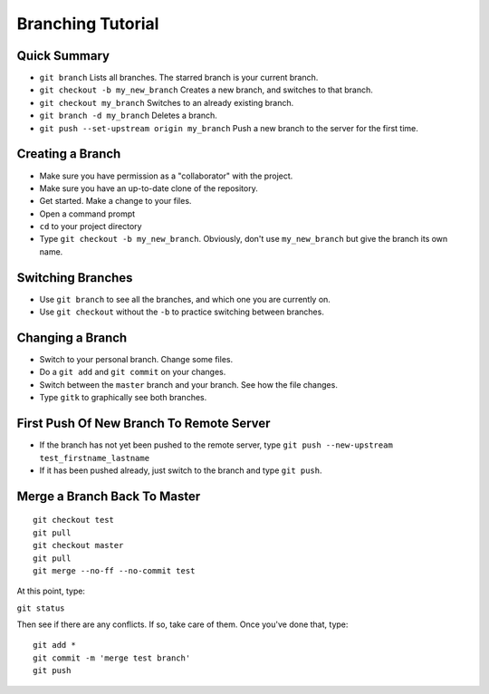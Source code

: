 .. _branching-tutorial:

Branching Tutorial
------------------

Quick Summary
^^^^^^^^^^^^^

* ``git branch`` Lists all branches. The starred branch is your current branch.
* ``git checkout -b my_new_branch`` Creates a new branch, and switches to that branch.
* ``git checkout my_branch`` Switches to an already existing branch.
* ``git branch -d my_branch`` Deletes a branch.
* ``git push --set-upstream origin my_branch`` Push a new branch to the server for the first time.

Creating a Branch
^^^^^^^^^^^^^^^^^

* Make sure you have permission as a "collaborator" with the project.
* Make sure you have an up-to-date clone of the repository.
* Get started. Make a change to your files.
* Open a command prompt
* ``cd`` to your project directory
* Type ``git checkout -b my_new_branch``. Obviously, don't use ``my_new_branch`` but
  give the branch its own name.

Switching Branches
^^^^^^^^^^^^^^^^^^

* Use ``git branch`` to see all the branches, and which one you are currently on.
* Use ``git checkout`` without the ``-b`` to practice switching between branches.

Changing a Branch
^^^^^^^^^^^^^^^^^

* Switch to your personal branch. Change some files.
* Do a ``git add`` and ``git commit`` on your changes.
* Switch between the ``master`` branch and your branch. See how the file changes.
* Type ``gitk`` to graphically see both branches.

First Push Of New Branch To Remote Server
^^^^^^^^^^^^^^^^^^^^^^^^^^^^^^^^^^^^^^^^^

* If the branch has not yet been pushed to the remote server, type ``git push --new-upstream test_firstname_lastname``
* If it has been pushed already, just switch to the branch and type ``git push``.

Merge a Branch Back To Master
^^^^^^^^^^^^^^^^^^^^^^^^^^^^^

::

    git checkout test
    git pull
    git checkout master
    git pull
    git merge --no-ff --no-commit test

At this point, type:

``git status``

Then see if there are any conflicts. If so, take care of them. Once you've
done that, type:

::

    git add *
    git commit -m 'merge test branch'
    git push